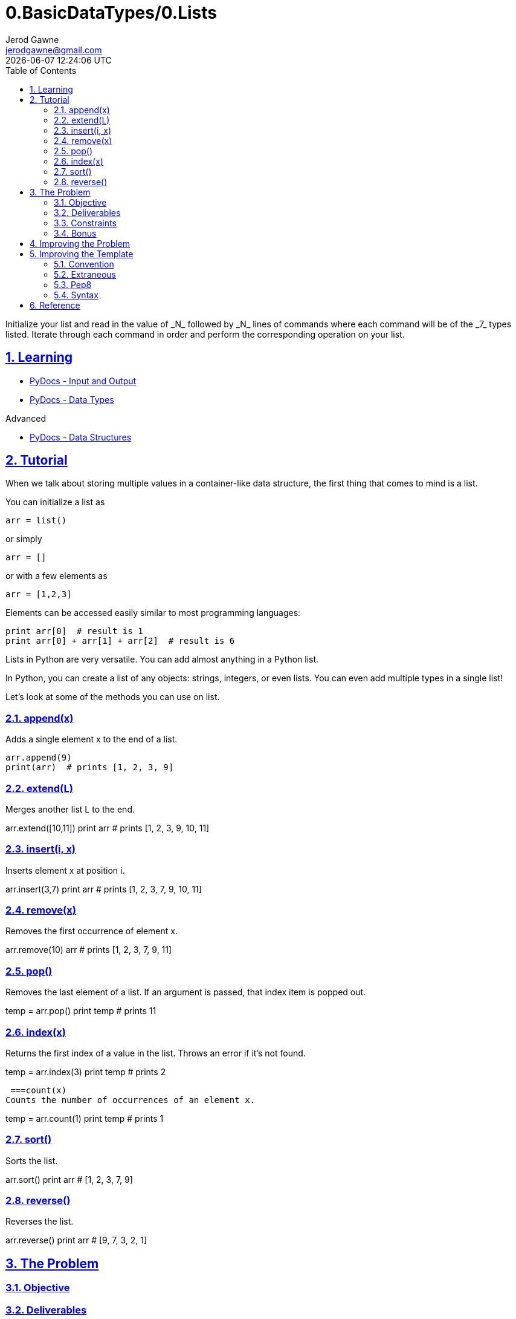 :doctitle: 0.BasicDataTypes/0.Lists
:author: Jerod Gawne
:email: jerodgawne@gmail.com
:docdate: June 18, 2018
:revdate: {docdatetime}
:src-uri: https://github.com/jerodg/hackerrank

:difficulty: easy
:time-complexity: low
:required-knowledge: lists
:advanced-knowledge: list comprehensions
:solution-variability: 3
:score: 10
:keywords: python, {required-knowledge}, {advanced-knowledge}
:summary: Initialize your list and read in the value of _N_ followed by _N_ lines of commands where each command will be of the _7_ types listed. Iterate through each command in order and perform the corresponding operation on your list.

:doctype: article
:sectanchors:
:sectlinks:
:sectnums:
:toc:

{summary}

== Learning
* https://docs.python.org/3.7/tutorial/inputoutput.html[PyDocs - Input and Output]
* https://docs.python.org/3.7/library/datatypes.html[PyDocs - Data Types]

.Advanced
* https://docs.python.org/3.7/tutorial/datastructures.html[PyDocs - Data Structures]

== Tutorial
// todo: improve tutorial
When we talk about storing multiple values in a container-like data structure,
the first thing that comes to mind is a list.

.You can initialize a list as
[source,python,linenums]
arr = list()

.or simply
[source,python,linenums]
arr = []

.or with a few elements as
[source,python,linenums]
arr = [1,2,3]

.Elements can be accessed easily similar to most programming languages:
[source,python,linenums]
print arr[0]  # result is 1
print arr[0] + arr[1] + arr[2]  # result is 6

Lists in Python are very versatile. You can add almost anything in a Python
list.

In Python, you can create a list of any objects: strings, integers, or even
lists. You can even add multiple types in a single list!

Let's look at some of the methods you can use on list.

=== append(x)
Adds a single element x to the end of a list.

[source,python,linenums]
arr.append(9)
print(arr)  # prints [1, 2, 3, 9]

=== extend(L)
Merges another list L to the end.

arr.extend([10,11])
print arr
# prints [1, 2, 3, 9, 10, 11]

=== insert(i, x)
Inserts element x at position i.

arr.insert(3,7)
print arr
# prints [1, 2, 3, 7, 9, 10, 11]

=== remove(x)
Removes the first occurrence of element x.

arr.remove(10)
arr
# prints [1, 2, 3, 7, 9, 11]

=== pop()
Removes the last element of a list. If an argument is passed, that index item is popped out.

temp = arr.pop()
print temp
# prints 11

=== index(x)
Returns the first index of a value in the list. Throws an error if it's not found.

temp = arr.index(3)
print temp
# prints 2

 ===count(x)
Counts the number of occurrences of an element x.

temp = arr.count(1)
print temp
# prints 1

=== sort()
Sorts the list.

arr.sort()
print arr
# [1, 2, 3, 7, 9]

=== reverse()
Reverses the list.

arr.reverse()
print arr
# [9, 7, 3, 2, 1]

== The Problem

=== Objective
=== Deliverables
==== Input
===== Constraints
==== Output
===== Constraints
=== Constraints
=== Bonus

== Improving the Problem

== Improving the Template
=== Convention
.Missing
* shebang
* encoding
* doc-comments

=== Extraneous
N/A

=== Pep8
* No new-line at end of file

=== Syntax
N/A

== Reference
https://www.hackerrank.com/challenges/python-lists
